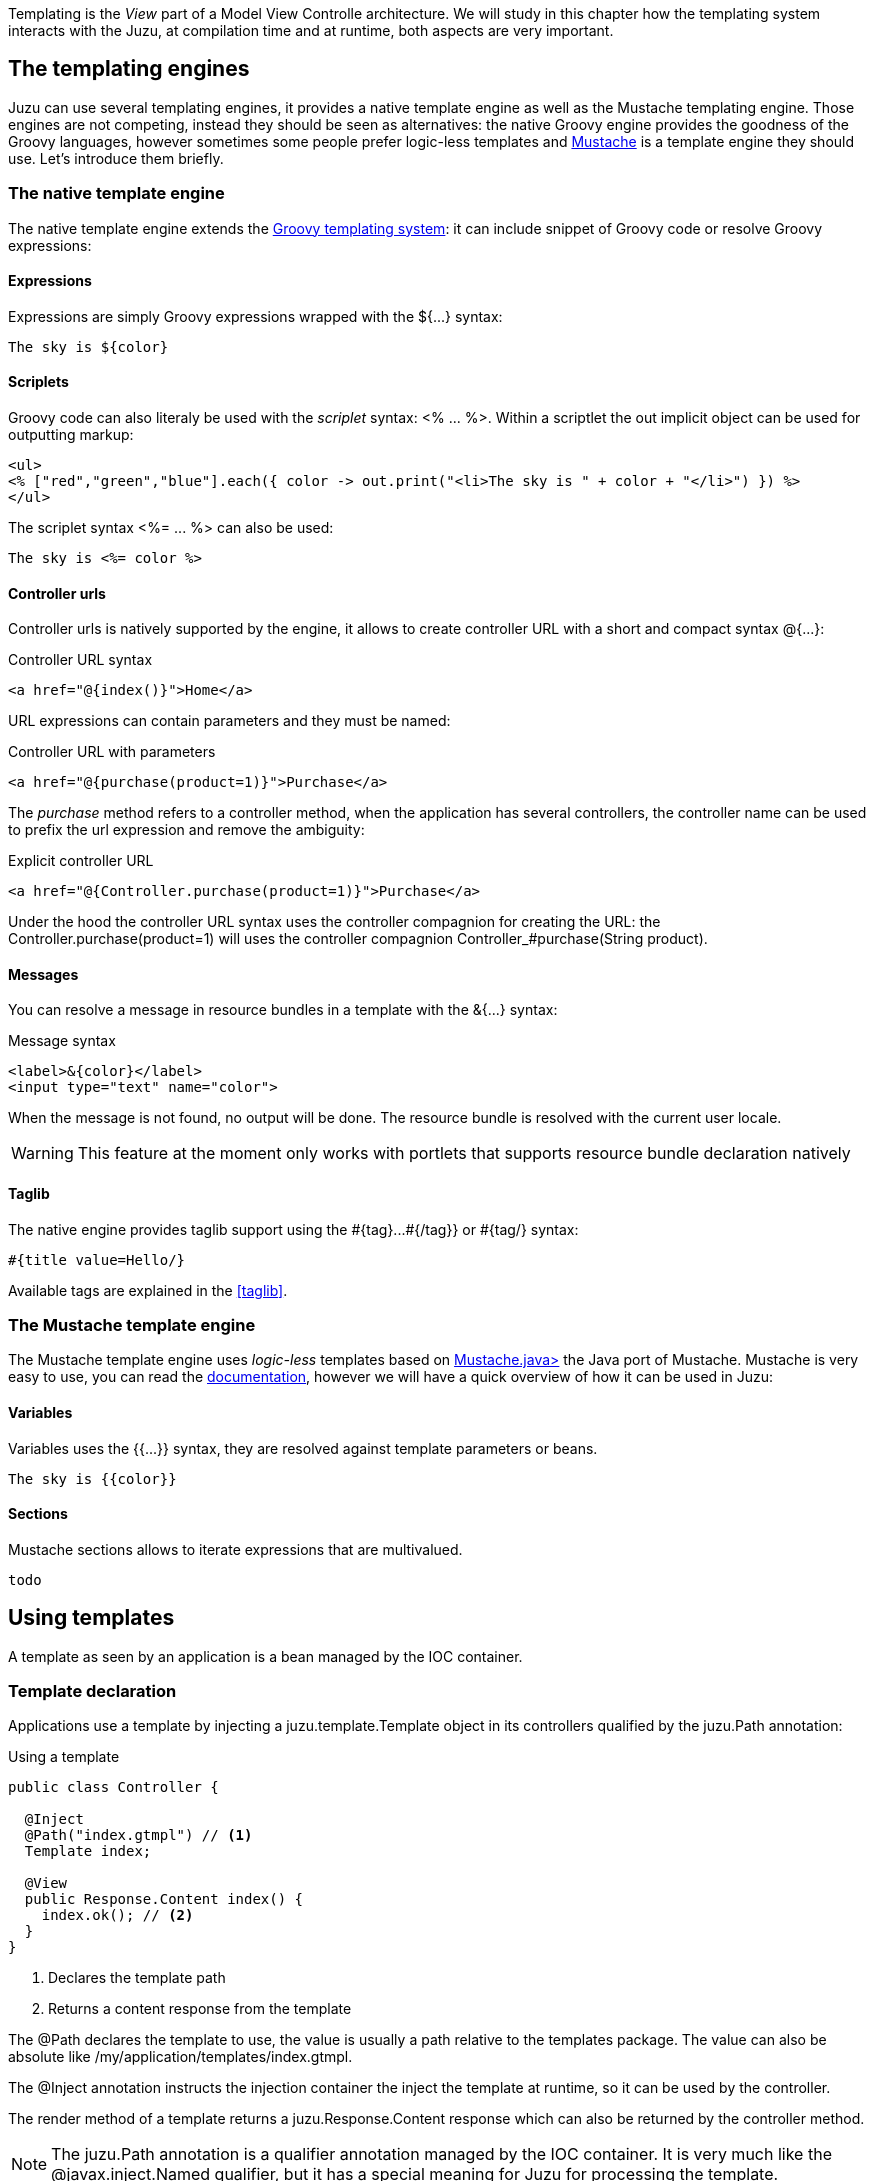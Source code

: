 Templating is the _View_ part of a Model View Controlle architecture. We will study in this chapter how
the templating system interacts with the Juzu, at compilation time and at runtime, both aspects are very
important.

== The templating engines

Juzu can use several templating engines, it provides a native template engine as well as the Mustache templating engine.
Those engines are not competing, instead they should be seen as alternatives: the native Groovy engine provides the
goodness of the Groovy languages, however sometimes some people prefer logic-less templates and
http://mustache.github.com/[Mustache] is a template engine they should use. Let's introduce them briefly.

=== The native template engine

The native template engine extends the http://groovy.codehaus.org/Groovy+Templates[Groovy templating system]:
it can include snippet of Groovy code or resolve Groovy expressions:

==== Expressions

Expressions are simply Groovy expressions wrapped with the +${...}+ syntax:

----
The sky is ${color}
----

==== Scriplets

Groovy code can also literaly be used with the _scriplet_ syntax: +<% ... %>+. Within a scriptlet the +out+ implicit object
can be used for outputting markup:

----
<ul>
<% ["red","green","blue"].each({ color -> out.print("<li>The sky is " + color + "</li>") }) %>
</ul>
----

The scriplet syntax +<%= ... %>+ can also be used:

----
The sky is <%= color %>
----

==== Controller urls

Controller urls is natively supported by the engine, it allows to create controller URL with a short and compact syntax
+@{...}+:

.Controller URL syntax
----
<a href="@{index()}">Home</a>
----

URL expressions can contain parameters and they must be named:

.Controller URL with parameters
----
<a href="@{purchase(product=1)}">Purchase</a>
----

The _purchase_ method refers to a controller method, when the application has several controllers, the controller name
can be used to prefix the url expression and remove the ambiguity:

.Explicit controller URL
----
<a href="@{Controller.purchase(product=1)}">Purchase</a>
----

Under the hood the controller URL syntax uses the controller compagnion for creating the URL: the +Controller.purchase(product=1)+
will uses the controller compagnion +Controller_#purchase(String product)+.

==== Messages

You can resolve a message in resource bundles in a template with the +&{...}+ syntax:

.Message syntax
----
<label>&{color}</label>
<input type="text" name="color">
----

When the message is not found, no output will be done. The resource bundle is resolved with
the current user locale.

WARNING: This feature at the moment only works with portlets that supports resource bundle
declaration natively

==== Taglib

The native engine provides taglib support using the +#{tag}...#{/tag}}+ or +#{tag/}+ syntax:

----
#{title value=Hello/}
----

Available tags are explained in the <<taglib>>.

=== The Mustache template engine

The Mustache template engine uses _logic-less_ templates based on https://github.com/spullara/mustache.java[Mustache.java>]
the Java port of Mustache. Mustache is very easy to use, you can read the http://mustache.github.com/mustache.5.html[documentation],
however we will have a quick overview of how it can be used in Juzu:

==== Variables

Variables uses the +{{...}}+ syntax, they are resolved against template parameters or beans.

----
The sky is {{color}}
----

==== Sections

Mustache sections allows to iterate expressions that are multivalued.

----
todo
----

== Using templates

A template as seen by an application is a bean managed by the IOC container.

=== Template declaration

Applications use a template by injecting a +juzu.template.Template+ object in its controllers qualified by the
+juzu.Path+ annotation:

.Using a template
[source,java]
----
public class Controller {

  @Inject
  @Path("index.gtmpl") // <1>
  Template index;

  @View
  public Response.Content index() {
    index.ok(); // <2>
  }
}
----
<1> Declares the template path
<2> Returns a content response from the template


The +@Path+ declares the template to use, the value is usually a path relative to the +templates+ package. The value
can also be absolute like +/my/application/templates/index.gtmpl+.

The +@Inject+ annotation instructs the injection container the inject the template at runtime, so it can be used
by the controller.

The +render+ method of a template returns a +juzu.Response.Content+ response which can also be returned
by the controller method.

NOTE: The +juzu.Path+ annotation is a qualifier annotation managed by the IOC container. It is very much like the
+@javax.inject.Named+ qualifier, but it has a special meaning for Juzu for processing the template.


=== Template reuse

Template can be shared between applications: one application can reuse the templates of another application
by using an absolute path value instead of a relative path value:

.Reusing a template
[source,java]
----
@Inject
@Path("/my/other/application/templates/index.gtmpl")
Template index;
----

There are a few things to keep in mind when using external templates:

* templates will not be compiled by the current application.
* relative templates references (such as inclusion) are relative to the initial compilation directory, so don't expect
this behavior to be dynamic (since it would break compile time safety).

=== Type safe parameters

Template type safe parameters brings more type safety in your applications. Templates can declare parameters and they
are made available on a subclass of the +juzu.template.Template+ class.

Parameters are declared using the taglib support of the native template engine

.Native template parameter declaration
----
#{param name=color/}
The sky is ${color}.
----

or the pragma support of the Mustache engine

.Mustache template parameter declaration
----
{{%param color}}
The sky is {{color}}.
----

When the template is declared in a controller, a subclass of +juzu.template.Template+ can be used:

[source,java]
----
package weather;

public class Controller {

  @Inject
  @Path("sky.gtmpl")
  weather.templates.sky sky; // <1>

  @View
  public Response.Content index() {
    sky.with().color("blue").ok(); // <2>
  }
}
----
<1> The +weather.templates.sky+ typed template class
<2> Use the +sky+ template +color+ parameter

The +weather.templates.sky+ class does not exist in the original source but it is available when the application
is compiled because it will be generated by Juzu compiler integration. The +sky+ templates provides a _fluent_
syntax to bind parameters: +sky.with().color("blue").ok()+.

=== Expression resolution

When we studied the templating engine syntax but we did not mentioned exactly how expression are resolved.

==== Single name expressions

Both templating system provides a syntax for resolving single name expressions:

* +${...}+ for Groovy
* +{{...}}+ for Mustache

Resolution is performed against template parameters or bean named with the +javax.inject.Named+ qualifier.

.Named bean
[source,java]
----
@javax.inject.Named("color")
public class Color {
  public String toString() {
    return "red";
  }
}
----

.Template parameters
[source,java]
----
index.with().set("color", "red").ok(); // <1>
index.with().color("red").ok(); // <2>
----
<1> Detyped version
<2> Type safe version

==== Compound expressions

Compound expressions are resolved the same way for the first name and the expression resolve will attempt to
navigate the rest of the expressions from this object:

* +${weather.color}+ for Groovy
* +{{#weather}}{\{color}}{{/weather}}+ for Mustache

.Named bean
[source,java]
----
@javax.inject.Named("weather")
public class Weather {

  private String color;

  public Weather(String color) {
    this.color = color;
  }

  public Weather() {
    this.color = "red";
  }

  public String getColor() {
    return color;
  }
}
----

.Template parameters
[source,java]
----
index.with().set("weather", new Weather("blue")).ok(); // <1>
index.with().color(new Weather("blue")).ok(); // <2>
----
<1> Detyped version
<2> Type safe version
